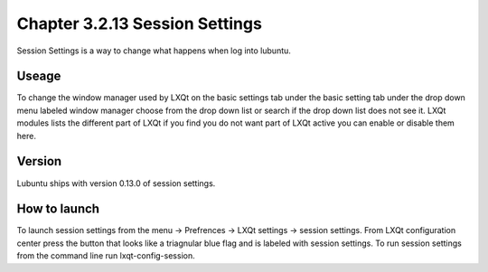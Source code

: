 Chapter 3.2.13 Session Settings
===============================

Session Settings is a way to change what happens when log into lubuntu.

Useage
------
To change the window manager used by LXQt on the basic settings tab under the basic setting tab under the drop down menu labeled window manager choose from the drop down list or search if the drop down list does not see it. LXQt modules lists the different part of LXQt if you find you do not want part of LXQt active you can enable or disable them here.

Version
-------
Lubuntu ships with version 0.13.0 of session settings. 

How to launch
-------------
To launch session settings from the menu -> Prefrences -> LXQt settings -> session settings. From LXQt configuration center press the button that looks like a triagnular blue flag and is labeled with session settings. To run session settings from the command line run lxqt-config-session.   
